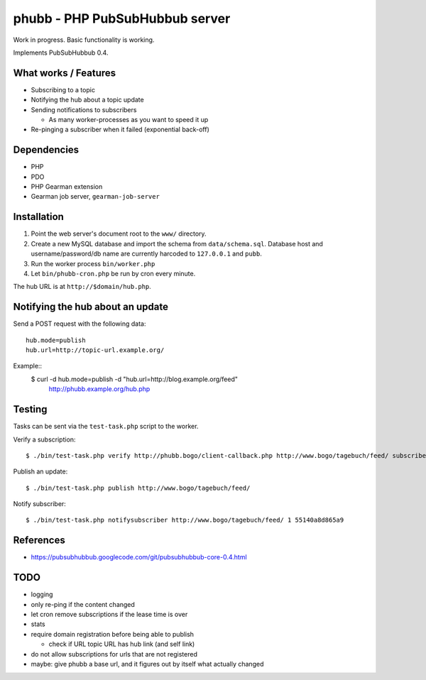 *******************************
phubb - PHP PubSubHubbub server
*******************************

Work in progress. Basic functionality is working.

Implements PubSubHubbub 0.4.


What works / Features
=====================
- Subscribing to a topic
- Notifying the hub about a topic update
- Sending notifications to subscribers

  - As many worker-processes as you want to speed it up
- Re-pinging a subscriber when it failed (exponential back-off)


Dependencies
============
* PHP
* PDO
* PHP Gearman extension
* Gearman job server, ``gearman-job-server``


Installation
============
#. Point the web server's document root to the ``www/`` directory.
#. Create a new MySQL database and import the schema from ``data/schema.sql``.
   Database host and username/password/db name are currently harcoded to
   ``127.0.0.1`` and ``pubb``.
#. Run the worker process ``bin/worker.php``
#. Let ``bin/phubb-cron.php`` be run by cron every minute.

The hub URL is at ``http://$domain/hub.php``.


Notifying the hub about an update
=================================

Send a POST request with the following data::

    hub.mode=publish
    hub.url=http://topic-url.example.org/

Example::
    $ curl -d hub.mode=publish -d "hub.url=http://blog.example.org/feed"\
        http://phubb.example.org/hub.php


Testing
=======
Tasks can be sent via the ``test-task.php`` script to the worker.

Verify a subscription::

  $ ./bin/test-task.php verify http://phubb.bogo/client-callback.php http://www.bogo/tagebuch/feed/ subscribe 3600 mysecret

Publish an update::

  $ ./bin/test-task.php publish http://www.bogo/tagebuch/feed/

Notify subscriber::

  $ ./bin/test-task.php notifysubscriber http://www.bogo/tagebuch/feed/ 1 55140a8d865a9


References
==========
* https://pubsubhubbub.googlecode.com/git/pubsubhubbub-core-0.4.html


TODO
====
- logging
- only re-ping if the content changed
- let cron remove subscriptions if the lease time is over
- stats
- require domain registration before being able to publish

  - check if URL topic URL has hub link (and self link)
- do not allow subscriptions for urls that are not registered
- maybe: give phubb a base url, and it figures out by itself what actually
  changed
